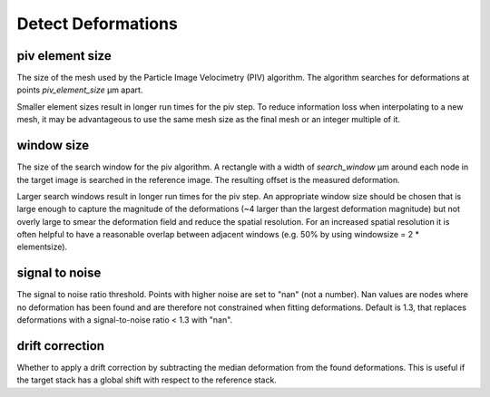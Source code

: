 Detect Deformations
===================

piv element size
----------------
The size of the mesh used by the Particle Image Velocimetry (PIV) algorithm.
The algorithm searches for deformations at points
`piv_element_size` μm apart.

Smaller element sizes result in longer run times for the piv step.
To reduce information loss
when interpolating to a new mesh, it may be advantageous to use the same mesh size as the final mesh or an integer multiple of it.

.. figure:: images/parameters/piv_mesh_size.png

window size
-----------
The size of the search window for the piv algorithm.
A rectangle with a width of `search_window` μm around each node in the target image is searched
in the reference image. The resulting offset is the measured deformation.

Larger search windows result in longer run times for the piv step.
An appropriate window size should be chosen that is large enough to capture the
magnitude of the deformations (~4 larger than the largest deformation magnitude) 
but not overly large to smear the deformation field and reduce the spatial resolution. 
For an increased spatial resolution it is often helpful to have a reasonable
overlap between adjacent windows (e.g. 50% by using windowsize = 2 * elementsize).

.. figure:: images/parameters/window_size.png

signal to noise
---------------
The signal to noise ratio threshold. Points with higher noise are set to "nan" (not a number). Nan values are nodes where
no deformation has been found and are therefore not constrained when fitting deformations. 
Default is 1.3, that replaces deformations with a signal-to-noise ratio < 1.3 with "nan".


drift correction
----------------
Whether to apply a drift correction by subtracting the median deformation from the found deformations. This is useful if
the target stack has a global shift with respect to the reference stack.
